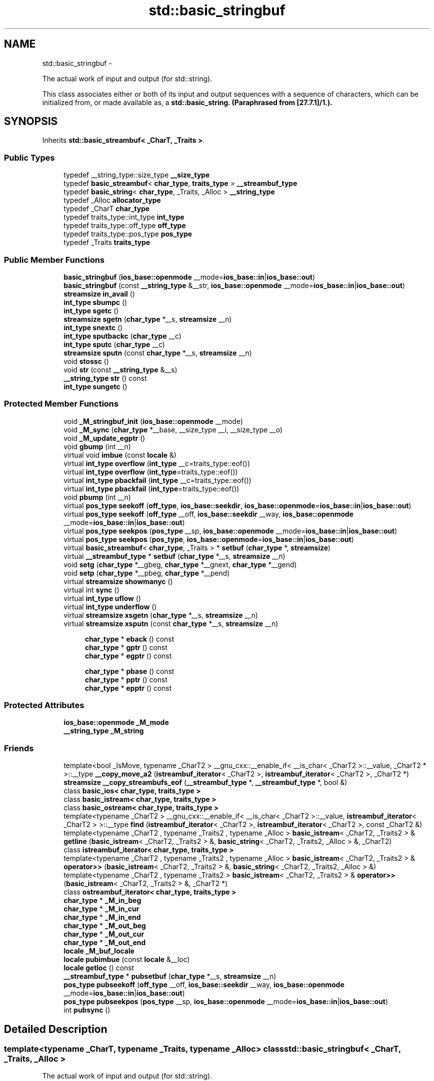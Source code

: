 .TH "std::basic_stringbuf" 3 "Sun Oct 10 2010" "libstdc++" \" -*- nroff -*-
.ad l
.nh
.SH NAME
std::basic_stringbuf \- 
.PP
The actual work of input and output (for std::string).
.PP
This class associates either or both of its input and output sequences with a sequence of characters, which can be initialized from, or made available as, a \fC\fBstd::basic_string\fP\fP. (Paraphrased from [27.7.1]/1.).  

.SH SYNOPSIS
.br
.PP
.PP
Inherits \fBstd::basic_streambuf< _CharT, _Traits >\fP.
.SS "Public Types"

.in +1c
.ti -1c
.RI "typedef __string_type::size_type \fB__size_type\fP"
.br
.ti -1c
.RI "typedef \fBbasic_streambuf\fP< \fBchar_type\fP, \fBtraits_type\fP > \fB__streambuf_type\fP"
.br
.ti -1c
.RI "typedef \fBbasic_string\fP< \fBchar_type\fP, _Traits, _Alloc > \fB__string_type\fP"
.br
.ti -1c
.RI "typedef _Alloc \fBallocator_type\fP"
.br
.ti -1c
.RI "typedef _CharT \fBchar_type\fP"
.br
.ti -1c
.RI "typedef traits_type::int_type \fBint_type\fP"
.br
.ti -1c
.RI "typedef traits_type::off_type \fBoff_type\fP"
.br
.ti -1c
.RI "typedef traits_type::pos_type \fBpos_type\fP"
.br
.ti -1c
.RI "typedef _Traits \fBtraits_type\fP"
.br
.in -1c
.SS "Public Member Functions"

.in +1c
.ti -1c
.RI "\fBbasic_stringbuf\fP (\fBios_base::openmode\fP __mode=\fBios_base::in\fP|\fBios_base::out\fP)"
.br
.ti -1c
.RI "\fBbasic_stringbuf\fP (const \fB__string_type\fP &__str, \fBios_base::openmode\fP __mode=\fBios_base::in\fP|\fBios_base::out\fP)"
.br
.ti -1c
.RI "\fBstreamsize\fP \fBin_avail\fP ()"
.br
.ti -1c
.RI "\fBint_type\fP \fBsbumpc\fP ()"
.br
.ti -1c
.RI "\fBint_type\fP \fBsgetc\fP ()"
.br
.ti -1c
.RI "\fBstreamsize\fP \fBsgetn\fP (\fBchar_type\fP *__s, \fBstreamsize\fP __n)"
.br
.ti -1c
.RI "\fBint_type\fP \fBsnextc\fP ()"
.br
.ti -1c
.RI "\fBint_type\fP \fBsputbackc\fP (\fBchar_type\fP __c)"
.br
.ti -1c
.RI "\fBint_type\fP \fBsputc\fP (\fBchar_type\fP __c)"
.br
.ti -1c
.RI "\fBstreamsize\fP \fBsputn\fP (const \fBchar_type\fP *__s, \fBstreamsize\fP __n)"
.br
.ti -1c
.RI "void \fBstossc\fP ()"
.br
.ti -1c
.RI "void \fBstr\fP (const \fB__string_type\fP &__s)"
.br
.ti -1c
.RI "\fB__string_type\fP \fBstr\fP () const "
.br
.ti -1c
.RI "\fBint_type\fP \fBsungetc\fP ()"
.br
.in -1c
.SS "Protected Member Functions"

.in +1c
.ti -1c
.RI "void \fB_M_stringbuf_init\fP (\fBios_base::openmode\fP __mode)"
.br
.ti -1c
.RI "void \fB_M_sync\fP (\fBchar_type\fP *__base, __size_type __i, __size_type __o)"
.br
.ti -1c
.RI "void \fB_M_update_egptr\fP ()"
.br
.ti -1c
.RI "void \fBgbump\fP (int __n)"
.br
.ti -1c
.RI "virtual void \fBimbue\fP (const \fBlocale\fP &)"
.br
.ti -1c
.RI "virtual \fBint_type\fP \fBoverflow\fP (\fBint_type\fP __c=traits_type::eof())"
.br
.ti -1c
.RI "virtual \fBint_type\fP \fBoverflow\fP (\fBint_type\fP=traits_type::eof())"
.br
.ti -1c
.RI "virtual \fBint_type\fP \fBpbackfail\fP (\fBint_type\fP __c=traits_type::eof())"
.br
.ti -1c
.RI "virtual \fBint_type\fP \fBpbackfail\fP (\fBint_type\fP=traits_type::eof())"
.br
.ti -1c
.RI "void \fBpbump\fP (int __n)"
.br
.ti -1c
.RI "virtual \fBpos_type\fP \fBseekoff\fP (\fBoff_type\fP, \fBios_base::seekdir\fP, \fBios_base::openmode\fP=\fBios_base::in\fP|\fBios_base::out\fP)"
.br
.ti -1c
.RI "virtual \fBpos_type\fP \fBseekoff\fP (\fBoff_type\fP __off, \fBios_base::seekdir\fP __way, \fBios_base::openmode\fP __mode=\fBios_base::in\fP|\fBios_base::out\fP)"
.br
.ti -1c
.RI "virtual \fBpos_type\fP \fBseekpos\fP (\fBpos_type\fP __sp, \fBios_base::openmode\fP __mode=\fBios_base::in\fP|\fBios_base::out\fP)"
.br
.ti -1c
.RI "virtual \fBpos_type\fP \fBseekpos\fP (\fBpos_type\fP, \fBios_base::openmode\fP=\fBios_base::in\fP|\fBios_base::out\fP)"
.br
.ti -1c
.RI "virtual \fBbasic_streambuf\fP< \fBchar_type\fP, _Traits > * \fBsetbuf\fP (\fBchar_type\fP *, \fBstreamsize\fP)"
.br
.ti -1c
.RI "virtual \fB__streambuf_type\fP * \fBsetbuf\fP (\fBchar_type\fP *__s, \fBstreamsize\fP __n)"
.br
.ti -1c
.RI "void \fBsetg\fP (\fBchar_type\fP *__gbeg, \fBchar_type\fP *__gnext, \fBchar_type\fP *__gend)"
.br
.ti -1c
.RI "void \fBsetp\fP (\fBchar_type\fP *__pbeg, \fBchar_type\fP *__pend)"
.br
.ti -1c
.RI "virtual \fBstreamsize\fP \fBshowmanyc\fP ()"
.br
.ti -1c
.RI "virtual int \fBsync\fP ()"
.br
.ti -1c
.RI "virtual \fBint_type\fP \fBuflow\fP ()"
.br
.ti -1c
.RI "virtual \fBint_type\fP \fBunderflow\fP ()"
.br
.ti -1c
.RI "virtual \fBstreamsize\fP \fBxsgetn\fP (\fBchar_type\fP *__s, \fBstreamsize\fP __n)"
.br
.ti -1c
.RI "virtual \fBstreamsize\fP \fBxsputn\fP (const \fBchar_type\fP *__s, \fBstreamsize\fP __n)"
.br
.in -1c
.PP
.RI "\fB\fP"
.br
 
.PP
.in +1c
.in +1c
.ti -1c
.RI "\fBchar_type\fP * \fBeback\fP () const "
.br
.ti -1c
.RI "\fBchar_type\fP * \fBgptr\fP () const "
.br
.ti -1c
.RI "\fBchar_type\fP * \fBegptr\fP () const "
.br
.in -1c
.in -1c
.PP
.RI "\fB\fP"
.br
 
.PP
.in +1c
.in +1c
.ti -1c
.RI "\fBchar_type\fP * \fBpbase\fP () const "
.br
.ti -1c
.RI "\fBchar_type\fP * \fBpptr\fP () const "
.br
.ti -1c
.RI "\fBchar_type\fP * \fBepptr\fP () const "
.br
.in -1c
.in -1c
.SS "Protected Attributes"

.in +1c
.ti -1c
.RI "\fBios_base::openmode\fP \fB_M_mode\fP"
.br
.ti -1c
.RI "\fB__string_type\fP \fB_M_string\fP"
.br
.in -1c
.SS "Friends"

.in +1c
.ti -1c
.RI "template<bool _IsMove, typename _CharT2 > __gnu_cxx::__enable_if< __is_char< _CharT2 >::__value, _CharT2 * >::__type \fB__copy_move_a2\fP (\fBistreambuf_iterator\fP< _CharT2 >, \fBistreambuf_iterator\fP< _CharT2 >, _CharT2 *)"
.br
.ti -1c
.RI "\fBstreamsize\fP \fB__copy_streambufs_eof\fP (\fB__streambuf_type\fP *, \fB__streambuf_type\fP *, bool &)"
.br
.ti -1c
.RI "class \fBbasic_ios< char_type, traits_type >\fP"
.br
.ti -1c
.RI "class \fBbasic_istream< char_type, traits_type >\fP"
.br
.ti -1c
.RI "class \fBbasic_ostream< char_type, traits_type >\fP"
.br
.ti -1c
.RI "template<typename _CharT2 > __gnu_cxx::__enable_if< __is_char< _CharT2 >::__value, \fBistreambuf_iterator\fP< _CharT2 > >::__type \fBfind\fP (\fBistreambuf_iterator\fP< _CharT2 >, \fBistreambuf_iterator\fP< _CharT2 >, const _CharT2 &)"
.br
.ti -1c
.RI "template<typename _CharT2 , typename _Traits2 , typename _Alloc > \fBbasic_istream\fP< _CharT2, _Traits2 > & \fBgetline\fP (\fBbasic_istream\fP< _CharT2, _Traits2 > &, \fBbasic_string\fP< _CharT2, _Traits2, _Alloc > &, _CharT2)"
.br
.ti -1c
.RI "class \fBistreambuf_iterator< char_type, traits_type >\fP"
.br
.ti -1c
.RI "template<typename _CharT2 , typename _Traits2 , typename _Alloc > \fBbasic_istream\fP< _CharT2, _Traits2 > & \fBoperator>>\fP (\fBbasic_istream\fP< _CharT2, _Traits2 > &, \fBbasic_string\fP< _CharT2, _Traits2, _Alloc > &)"
.br
.ti -1c
.RI "template<typename _CharT2 , typename _Traits2 > \fBbasic_istream\fP< _CharT2, _Traits2 > & \fBoperator>>\fP (\fBbasic_istream\fP< _CharT2, _Traits2 > &, _CharT2 *)"
.br
.ti -1c
.RI "class \fBostreambuf_iterator< char_type, traits_type >\fP"
.br
.in -1c 
.in +1c
.ti -1c
.RI "\fBchar_type\fP * \fB_M_in_beg\fP"
.br
.ti -1c
.RI "\fBchar_type\fP * \fB_M_in_cur\fP"
.br
.ti -1c
.RI "\fBchar_type\fP * \fB_M_in_end\fP"
.br
.ti -1c
.RI "\fBchar_type\fP * \fB_M_out_beg\fP"
.br
.ti -1c
.RI "\fBchar_type\fP * \fB_M_out_cur\fP"
.br
.ti -1c
.RI "\fBchar_type\fP * \fB_M_out_end\fP"
.br
.ti -1c
.RI "\fBlocale\fP \fB_M_buf_locale\fP"
.br
.ti -1c
.RI "\fBlocale\fP \fBpubimbue\fP (const \fBlocale\fP &__loc)"
.br
.ti -1c
.RI "\fBlocale\fP \fBgetloc\fP () const "
.br
.ti -1c
.RI "\fB__streambuf_type\fP * \fBpubsetbuf\fP (\fBchar_type\fP *__s, \fBstreamsize\fP __n)"
.br
.ti -1c
.RI "\fBpos_type\fP \fBpubseekoff\fP (\fBoff_type\fP __off, \fBios_base::seekdir\fP __way, \fBios_base::openmode\fP __mode=\fBios_base::in\fP|\fBios_base::out\fP)"
.br
.ti -1c
.RI "\fBpos_type\fP \fBpubseekpos\fP (\fBpos_type\fP __sp, \fBios_base::openmode\fP __mode=\fBios_base::in\fP|\fBios_base::out\fP)"
.br
.ti -1c
.RI "int \fBpubsync\fP ()"
.br
.in -1c
.SH "Detailed Description"
.PP 

.SS "template<typename _CharT, typename _Traits, typename _Alloc> class std::basic_stringbuf< _CharT, _Traits, _Alloc >"
The actual work of input and output (for std::string).
.PP
This class associates either or both of its input and output sequences with a sequence of characters, which can be initialized from, or made available as, a \fC\fBstd::basic_string\fP\fP. (Paraphrased from [27.7.1]/1.). 

For this class, open modes (of type \fC\fBios_base::openmode\fP\fP) have \fCin\fP set if the input sequence can be read, and \fCout\fP set if the output sequence can be written. 
.PP
Definition at line 58 of file sstream.
.SH "Member Typedef Documentation"
.PP 
.SS "template<typename _CharT, typename _Traits, typename _Alloc> typedef \fBbasic_streambuf\fP<\fBchar_type\fP, \fBtraits_type\fP> \fBstd::basic_stringbuf\fP< _CharT, _Traits, _Alloc >::\fB__streambuf_type\fP"
.PP
This is a non-standard type. 
.PP
Reimplemented from \fBstd::basic_streambuf< _CharT, _Traits >\fP.
.PP
Definition at line 71 of file sstream.
.SS "template<typename _CharT, typename _Traits, typename _Alloc> typedef _CharT \fBstd::basic_stringbuf\fP< _CharT, _Traits, _Alloc >::\fBchar_type\fP"These are standard types. They permit a standardized way of referring to names of (or names dependant on) the template parameters, which are specific to the implementation. 
.PP
Reimplemented from \fBstd::basic_streambuf< _CharT, _Traits >\fP.
.PP
Definition at line 62 of file sstream.
.SS "template<typename _CharT, typename _Traits, typename _Alloc> typedef traits_type::int_type \fBstd::basic_stringbuf\fP< _CharT, _Traits, _Alloc >::\fBint_type\fP"These are standard types. They permit a standardized way of referring to names of (or names dependant on) the template parameters, which are specific to the implementation. 
.PP
Reimplemented from \fBstd::basic_streambuf< _CharT, _Traits >\fP.
.PP
Definition at line 67 of file sstream.
.SS "template<typename _CharT, typename _Traits, typename _Alloc> typedef traits_type::off_type \fBstd::basic_stringbuf\fP< _CharT, _Traits, _Alloc >::\fBoff_type\fP"These are standard types. They permit a standardized way of referring to names of (or names dependant on) the template parameters, which are specific to the implementation. 
.PP
Reimplemented from \fBstd::basic_streambuf< _CharT, _Traits >\fP.
.PP
Definition at line 69 of file sstream.
.SS "template<typename _CharT, typename _Traits, typename _Alloc> typedef traits_type::pos_type \fBstd::basic_stringbuf\fP< _CharT, _Traits, _Alloc >::\fBpos_type\fP"These are standard types. They permit a standardized way of referring to names of (or names dependant on) the template parameters, which are specific to the implementation. 
.PP
Reimplemented from \fBstd::basic_streambuf< _CharT, _Traits >\fP.
.PP
Definition at line 68 of file sstream.
.SS "template<typename _CharT, typename _Traits, typename _Alloc> typedef _Traits \fBstd::basic_stringbuf\fP< _CharT, _Traits, _Alloc >::\fBtraits_type\fP"These are standard types. They permit a standardized way of referring to names of (or names dependant on) the template parameters, which are specific to the implementation. 
.PP
Reimplemented from \fBstd::basic_streambuf< _CharT, _Traits >\fP.
.PP
Definition at line 63 of file sstream.
.SH "Constructor & Destructor Documentation"
.PP 
.SS "template<typename _CharT, typename _Traits, typename _Alloc> \fBstd::basic_stringbuf\fP< _CharT, _Traits, _Alloc >::\fBbasic_stringbuf\fP (\fBios_base::openmode\fP __mode = \fC\fBios_base::in\fP | \fBios_base::out\fP\fP)\fC [inline, explicit]\fP"
.PP
Starts with an empty string buffer. \fBParameters:\fP
.RS 4
\fImode\fP Whether the buffer can read, or write, or both.
.RE
.PP
The default constructor initializes the parent class using its own default ctor. 
.PP
Definition at line 92 of file sstream.
.SS "template<typename _CharT, typename _Traits, typename _Alloc> \fBstd::basic_stringbuf\fP< _CharT, _Traits, _Alloc >::\fBbasic_stringbuf\fP (const \fB__string_type\fP & __str, \fBios_base::openmode\fP __mode = \fC\fBios_base::in\fP | \fBios_base::out\fP\fP)\fC [inline, explicit]\fP"
.PP
Starts with an existing string buffer. \fBParameters:\fP
.RS 4
\fIstr\fP A string to copy as a starting buffer. 
.br
\fImode\fP Whether the buffer can read, or write, or both.
.RE
.PP
This constructor initializes the parent class using its own default ctor. 
.PP
Definition at line 105 of file sstream.
.SH "Member Function Documentation"
.PP 
.SS "template<typename _CharT, typename _Traits> \fBchar_type\fP* \fBstd::basic_streambuf\fP< _CharT, _Traits >::eback () const\fC [inline, protected, inherited]\fP"
.PP
Access to the get area. These functions are only available to other protected functions, including derived classes.
.PP
.IP "\(bu" 2
\fBeback()\fP returns the beginning pointer for the input sequence
.IP "\(bu" 2
\fBgptr()\fP returns the next pointer for the input sequence
.IP "\(bu" 2
\fBegptr()\fP returns the end pointer for the input sequence 
.PP

.PP
Definition at line 460 of file streambuf.
.PP
Referenced by std::basic_filebuf< _CharT, _Traits >::imbue(), and std::basic_filebuf< _CharT, _Traits >::underflow().
.SS "template<typename _CharT, typename _Traits> \fBchar_type\fP* \fBstd::basic_streambuf\fP< _CharT, _Traits >::egptr () const\fC [inline, protected, inherited]\fP"
.PP
Access to the get area. These functions are only available to other protected functions, including derived classes.
.PP
.IP "\(bu" 2
\fBeback()\fP returns the beginning pointer for the input sequence
.IP "\(bu" 2
\fBgptr()\fP returns the next pointer for the input sequence
.IP "\(bu" 2
\fBegptr()\fP returns the end pointer for the input sequence 
.PP

.PP
Definition at line 466 of file streambuf.
.PP
Referenced by std::basic_filebuf< _CharT, _Traits >::showmanyc(), std::basic_stringbuf< _CharT, _Traits, _Alloc >::underflow(), and std::basic_filebuf< _CharT, _Traits >::underflow().
.SS "template<typename _CharT, typename _Traits> \fBchar_type\fP* \fBstd::basic_streambuf\fP< _CharT, _Traits >::epptr () const\fC [inline, protected, inherited]\fP"
.PP
Access to the put area. These functions are only available to other protected functions, including derived classes.
.PP
.IP "\(bu" 2
\fBpbase()\fP returns the beginning pointer for the output sequence
.IP "\(bu" 2
\fBpptr()\fP returns the next pointer for the output sequence
.IP "\(bu" 2
\fBepptr()\fP returns the end pointer for the output sequence 
.PP

.PP
Definition at line 513 of file streambuf.
.PP
Referenced by std::basic_streambuf< _CharT, _Traits >::xsputn().
.SS "template<typename _CharT, typename _Traits> void \fBstd::basic_streambuf\fP< _CharT, _Traits >::gbump (int __n)\fC [inline, protected, inherited]\fP"
.PP
Moving the read position. \fBParameters:\fP
.RS 4
\fIn\fP The delta by which to move.
.RE
.PP
This just advances the read position without returning any data. 
.PP
Definition at line 476 of file streambuf.
.SS "template<typename _CharT, typename _Traits> \fBlocale\fP \fBstd::basic_streambuf\fP< _CharT, _Traits >::getloc () const\fC [inline, inherited]\fP"
.PP
Locale access. \fBReturns:\fP
.RS 4
The current locale in effect.
.RE
.PP
If pubimbue(loc) has been called, then the most recent \fCloc\fP is returned. Otherwise the global locale in effect at the time of construction is returned. 
.PP
Definition at line 222 of file streambuf.
.SS "template<typename _CharT, typename _Traits> \fBchar_type\fP* \fBstd::basic_streambuf\fP< _CharT, _Traits >::gptr () const\fC [inline, protected, inherited]\fP"
.PP
Access to the get area. These functions are only available to other protected functions, including derived classes.
.PP
.IP "\(bu" 2
\fBeback()\fP returns the beginning pointer for the input sequence
.IP "\(bu" 2
\fBgptr()\fP returns the next pointer for the input sequence
.IP "\(bu" 2
\fBegptr()\fP returns the end pointer for the input sequence 
.PP

.PP
Definition at line 463 of file streambuf.
.PP
Referenced by std::basic_filebuf< _CharT, _Traits >::imbue(), std::basic_filebuf< _CharT, _Traits >::showmanyc(), std::basic_stringbuf< _CharT, _Traits, _Alloc >::underflow(), and std::basic_filebuf< _CharT, _Traits >::underflow().
.SS "template<typename _CharT, typename _Traits> virtual void \fBstd::basic_streambuf\fP< _CharT, _Traits >::imbue (const \fBlocale\fP &)\fC [inline, protected, virtual, inherited]\fP"
.PP
Changes translations. \fBParameters:\fP
.RS 4
\fIloc\fP A new locale.
.RE
.PP
Translations done during I/O which depend on the current locale are changed by this call. The standard adds, \fIBetween invocations of this function a class derived from streambuf can safely cache results of calls to locale functions and to members of facets so obtained.\fP
.PP
\fBNote:\fP
.RS 4
Base class version does nothing. 
.RE
.PP

.PP
Reimplemented in \fBstd::basic_filebuf< _CharT, _Traits >\fP, \fBstd::basic_filebuf< _CharT, encoding_char_traits< _CharT > >\fP, and \fBstd::basic_filebuf< char_type, traits_type >\fP.
.PP
Definition at line 554 of file streambuf.
.SS "template<typename _CharT, typename _Traits> \fBstreamsize\fP \fBstd::basic_streambuf\fP< _CharT, _Traits >::in_avail ()\fC [inline, inherited]\fP"
.PP
Looking ahead into the stream. \fBReturns:\fP
.RS 4
The number of characters available.
.RE
.PP
If a read position is available, returns the number of characters available for reading before the buffer must be refilled. Otherwise returns the derived \fC\fBshowmanyc()\fP\fP. 
.PP
Definition at line 262 of file streambuf.
.SS "template<typename _CharT, typename _Traits> virtual \fBint_type\fP \fBstd::basic_streambuf\fP< _CharT, _Traits >::overflow (\fBint_type\fP = \fCtraits_type::eof()\fP)\fC [inline, protected, virtual, inherited]\fP"
.PP
Consumes data from the buffer; writes to the controlled sequence. \fBParameters:\fP
.RS 4
\fIc\fP An additional character to consume. 
.RE
.PP
\fBReturns:\fP
.RS 4
eof() to indicate failure, something else (usually \fIc\fP, or not_eof())
.RE
.PP
Informally, this function is called when the output buffer is full (or does not exist, as buffering need not actually be done). If a buffer exists, it is \fIconsumed\fP, with \fIsome effect\fP on the controlled sequence. (Typically, the buffer is written out to the sequence verbatim.) In either case, the character \fIc\fP is also written out, if \fIc\fP is not \fCeof()\fP.
.PP
For a formal definition of this function, see a good text such as Langer & Kreft, or [27.5.2.4.5]/3-7.
.PP
A functioning output streambuf can be created by overriding only this function (no buffer area will be used).
.PP
\fBNote:\fP
.RS 4
Base class version does nothing, returns eof(). 
.RE
.PP

.PP
Reimplemented in \fB__gnu_cxx::stdio_sync_filebuf< _CharT, _Traits >\fP.
.PP
Definition at line 746 of file streambuf.
.PP
Referenced by std::basic_streambuf< _CharT, _Traits >::xsputn().
.SS "template<typename _CharT, typename _Traits> virtual \fBint_type\fP \fBstd::basic_streambuf\fP< _CharT, _Traits >::pbackfail (\fBint_type\fP = \fCtraits_type::eof()\fP)\fC [inline, protected, virtual, inherited]\fP"
.PP
Tries to back up the input sequence. \fBParameters:\fP
.RS 4
\fIc\fP The character to be inserted back into the sequence. 
.RE
.PP
\fBReturns:\fP
.RS 4
eof() on failure, \fIsome other value\fP on success 
.RE
.PP
\fBPostcondition:\fP
.RS 4
The constraints of \fC\fBgptr()\fP\fP, \fC\fBeback()\fP\fP, and \fC\fBpptr()\fP\fP are the same as for \fC\fBunderflow()\fP\fP.
.RE
.PP
\fBNote:\fP
.RS 4
Base class version does nothing, returns eof(). 
.RE
.PP

.PP
Reimplemented in \fB__gnu_cxx::stdio_sync_filebuf< _CharT, _Traits >\fP.
.PP
Definition at line 702 of file streambuf.
.SS "template<typename _CharT, typename _Traits> \fBchar_type\fP* \fBstd::basic_streambuf\fP< _CharT, _Traits >::pbase () const\fC [inline, protected, inherited]\fP"
.PP
Access to the put area. These functions are only available to other protected functions, including derived classes.
.PP
.IP "\(bu" 2
\fBpbase()\fP returns the beginning pointer for the output sequence
.IP "\(bu" 2
\fBpptr()\fP returns the next pointer for the output sequence
.IP "\(bu" 2
\fBepptr()\fP returns the end pointer for the output sequence 
.PP

.PP
Definition at line 507 of file streambuf.
.PP
Referenced by std::basic_filebuf< _CharT, _Traits >::sync().
.SS "template<typename _CharT, typename _Traits> void \fBstd::basic_streambuf\fP< _CharT, _Traits >::pbump (int __n)\fC [inline, protected, inherited]\fP"
.PP
Moving the write position. \fBParameters:\fP
.RS 4
\fIn\fP The delta by which to move.
.RE
.PP
This just advances the write position without returning any data. 
.PP
Definition at line 523 of file streambuf.
.PP
Referenced by std::basic_streambuf< _CharT, _Traits >::xsputn().
.SS "template<typename _CharT, typename _Traits> \fBchar_type\fP* \fBstd::basic_streambuf\fP< _CharT, _Traits >::pptr () const\fC [inline, protected, inherited]\fP"
.PP
Access to the put area. These functions are only available to other protected functions, including derived classes.
.PP
.IP "\(bu" 2
\fBpbase()\fP returns the beginning pointer for the output sequence
.IP "\(bu" 2
\fBpptr()\fP returns the next pointer for the output sequence
.IP "\(bu" 2
\fBepptr()\fP returns the end pointer for the output sequence 
.PP

.PP
Definition at line 510 of file streambuf.
.PP
Referenced by std::basic_filebuf< _CharT, _Traits >::sync(), and std::basic_streambuf< _CharT, _Traits >::xsputn().
.SS "template<typename _CharT, typename _Traits> \fBlocale\fP \fBstd::basic_streambuf\fP< _CharT, _Traits >::pubimbue (const \fBlocale\fP & __loc)\fC [inline, inherited]\fP"
.PP
Entry point for \fBimbue()\fP. \fBParameters:\fP
.RS 4
\fIloc\fP The new locale. 
.RE
.PP
\fBReturns:\fP
.RS 4
The previous locale.
.RE
.PP
Calls the derived imbue(loc). 
.PP
Definition at line 205 of file streambuf.
.SS "template<typename _CharT, typename _Traits> \fBpos_type\fP \fBstd::basic_streambuf\fP< _CharT, _Traits >::pubseekoff (\fBoff_type\fP __off, \fBios_base::seekdir\fP __way, \fBios_base::openmode\fP __mode = \fC\fBios_base::in\fP | \fBios_base::out\fP\fP)\fC [inline, inherited]\fP"
.PP
Entry point for \fBimbue()\fP. \fBParameters:\fP
.RS 4
\fIloc\fP The new locale. 
.RE
.PP
\fBReturns:\fP
.RS 4
The previous locale.
.RE
.PP
Calls the derived imbue(loc). 
.PP
Definition at line 239 of file streambuf.
.SS "template<typename _CharT, typename _Traits> \fBpos_type\fP \fBstd::basic_streambuf\fP< _CharT, _Traits >::pubseekpos (\fBpos_type\fP __sp, \fBios_base::openmode\fP __mode = \fC\fBios_base::in\fP | \fBios_base::out\fP\fP)\fC [inline, inherited]\fP"
.PP
Entry point for \fBimbue()\fP. \fBParameters:\fP
.RS 4
\fIloc\fP The new locale. 
.RE
.PP
\fBReturns:\fP
.RS 4
The previous locale.
.RE
.PP
Calls the derived imbue(loc). 
.PP
Definition at line 244 of file streambuf.
.SS "template<typename _CharT, typename _Traits> \fB__streambuf_type\fP* \fBstd::basic_streambuf\fP< _CharT, _Traits >::pubsetbuf (\fBchar_type\fP * __s, \fBstreamsize\fP __n)\fC [inline, inherited]\fP"
.PP
Entry points for derived buffer functions. The public versions of \fCpubfoo\fP dispatch to the protected derived \fCfoo\fP member functions, passing the arguments (if any) and returning the result unchanged. 
.PP
Definition at line 235 of file streambuf.
.SS "template<typename _CharT, typename _Traits> int \fBstd::basic_streambuf\fP< _CharT, _Traits >::pubsync ()\fC [inline, inherited]\fP"
.PP
Entry point for \fBimbue()\fP. \fBParameters:\fP
.RS 4
\fIloc\fP The new locale. 
.RE
.PP
\fBReturns:\fP
.RS 4
The previous locale.
.RE
.PP
Calls the derived imbue(loc). 
.PP
Definition at line 249 of file streambuf.
.PP
Referenced by std::basic_istream< _CharT, _Traits >::sync().
.SS "template<typename _CharT, typename _Traits> \fBint_type\fP \fBstd::basic_streambuf\fP< _CharT, _Traits >::sbumpc ()\fC [inline, inherited]\fP"
.PP
Getting the next character. \fBReturns:\fP
.RS 4
The next character, or eof.
.RE
.PP
If the input read position is available, returns that character and increments the read pointer, otherwise calls and returns \fC\fBuflow()\fP\fP. 
.PP
Definition at line 294 of file streambuf.
.PP
Referenced by std::basic_istream< _CharT, _Traits >::getline(), std::basic_istream< _CharT, _Traits >::ignore(), and std::istreambuf_iterator< _CharT, _Traits >::operator++().
.SS "template<typename _CharT, typename _Traits> virtual \fBpos_type\fP \fBstd::basic_streambuf\fP< _CharT, _Traits >::seekoff (\fBoff_type\fP, \fBios_base::seekdir\fP, \fBios_base::openmode\fP = \fC\fBios_base::in\fP | \fBios_base::out\fP\fP)\fC [inline, protected, virtual, inherited]\fP"
.PP
Alters the stream positions. Each derived class provides its own appropriate behavior. 
.PP
\fBNote:\fP
.RS 4
Base class version does nothing, returns a \fCpos_type\fP that represents an invalid stream position. 
.RE
.PP

.PP
Definition at line 580 of file streambuf.
.SS "template<typename _CharT, typename _Traits> virtual \fBpos_type\fP \fBstd::basic_streambuf\fP< _CharT, _Traits >::seekpos (\fBpos_type\fP, \fBios_base::openmode\fP = \fC\fBios_base::in\fP | \fBios_base::out\fP\fP)\fC [inline, protected, virtual, inherited]\fP"
.PP
Alters the stream positions. Each derived class provides its own appropriate behavior. 
.PP
\fBNote:\fP
.RS 4
Base class version does nothing, returns a \fCpos_type\fP that represents an invalid stream position. 
.RE
.PP

.PP
Definition at line 592 of file streambuf.
.SS "template<typename _CharT, typename _Traits, typename _Alloc> virtual \fB__streambuf_type\fP* \fBstd::basic_stringbuf\fP< _CharT, _Traits, _Alloc >::setbuf (\fBchar_type\fP * __s, \fBstreamsize\fP __n)\fC [inline, protected, virtual]\fP"
.PP
Manipulates the buffer. \fBParameters:\fP
.RS 4
\fIs\fP Pointer to a buffer area. 
.br
\fIn\fP Size of \fIs\fP. 
.RE
.PP
\fBReturns:\fP
.RS 4
\fCthis\fP 
.RE
.PP
If no buffer has already been created, and both \fIs\fP and \fIn\fP are non-zero, then \fCs\fP is used as a buffer; see http://gcc.gnu.org/onlinedocs/libstdc++/manual/bk01pt11ch25s02.html for more. 
.PP
Definition at line 196 of file sstream.
.PP
References std::basic_string< _CharT, _Traits, _Alloc >::clear().
.SS "template<typename _CharT, typename _Traits> virtual \fBbasic_streambuf\fP<\fBchar_type\fP,_Traits>* \fBstd::basic_streambuf\fP< _CharT, _Traits >::setbuf (\fBchar_type\fP *, \fBstreamsize\fP)\fC [inline, protected, virtual, inherited]\fP"
.PP
Manipulates the buffer. Each derived class provides its own appropriate behavior. See the next-to-last paragraph of http://gcc.gnu.org/onlinedocs/libstdc++/manual/bk01pt11ch25s02.html for more on this function.
.PP
\fBNote:\fP
.RS 4
Base class version does nothing, returns \fCthis\fP. 
.RE
.PP

.PP
Definition at line 569 of file streambuf.
.SS "template<typename _CharT, typename _Traits> void \fBstd::basic_streambuf\fP< _CharT, _Traits >::setg (\fBchar_type\fP * __gbeg, \fBchar_type\fP * __gnext, \fBchar_type\fP * __gend)\fC [inline, protected, inherited]\fP"
.PP
Setting the three read area pointers. \fBParameters:\fP
.RS 4
\fIgbeg\fP A pointer. 
.br
\fIgnext\fP A pointer. 
.br
\fIgend\fP A pointer. 
.RE
.PP
\fBPostcondition:\fP
.RS 4
\fIgbeg\fP == \fC\fBeback()\fP\fP, \fIgnext\fP == \fC\fBgptr()\fP\fP, and \fIgend\fP == \fC\fBegptr()\fP\fP 
.RE
.PP

.PP
Definition at line 487 of file streambuf.
.SS "template<typename _CharT, typename _Traits> void \fBstd::basic_streambuf\fP< _CharT, _Traits >::setp (\fBchar_type\fP * __pbeg, \fBchar_type\fP * __pend)\fC [inline, protected, inherited]\fP"
.PP
Setting the three write area pointers. \fBParameters:\fP
.RS 4
\fIpbeg\fP A pointer. 
.br
\fIpend\fP A pointer. 
.RE
.PP
\fBPostcondition:\fP
.RS 4
\fIpbeg\fP == \fC\fBpbase()\fP\fP, \fIpbeg\fP == \fC\fBpptr()\fP\fP, and \fIpend\fP == \fC\fBepptr()\fP\fP 
.RE
.PP

.PP
Definition at line 533 of file streambuf.
.SS "template<typename _CharT, typename _Traits> \fBint_type\fP \fBstd::basic_streambuf\fP< _CharT, _Traits >::sgetc ()\fC [inline, inherited]\fP"
.PP
Getting the next character. \fBReturns:\fP
.RS 4
The next character, or eof.
.RE
.PP
If the input read position is available, returns that character, otherwise calls and returns \fC\fBunderflow()\fP\fP. Does not move the read position after fetching the character. 
.PP
Definition at line 316 of file streambuf.
.PP
Referenced by std::basic_istream< _CharT, _Traits >::get(), std::basic_istream< _CharT, _Traits >::getline(), std::basic_istream< _CharT, _Traits >::ignore(), and std::basic_istream< _CharT, _Traits >::sentry::sentry().
.SS "template<typename _CharT, typename _Traits> \fBstreamsize\fP \fBstd::basic_streambuf\fP< _CharT, _Traits >::sgetn (\fBchar_type\fP * __s, \fBstreamsize\fP __n)\fC [inline, inherited]\fP"
.PP
Entry point for xsgetn. \fBParameters:\fP
.RS 4
\fIs\fP A buffer area. 
.br
\fIn\fP A count.
.RE
.PP
Returns xsgetn(s,n). The effect is to fill \fIs\fP[0] through \fIs\fP[n-1] with characters from the input sequence, if possible. 
.PP
Definition at line 335 of file streambuf.
.SS "template<typename _CharT, typename _Traits, typename _Alloc> virtual \fBstreamsize\fP \fBstd::basic_stringbuf\fP< _CharT, _Traits, _Alloc >::showmanyc ()\fC [inline, protected, virtual]\fP"
.PP
Investigating the data available. \fBReturns:\fP
.RS 4
An estimate of the number of characters available in the input sequence, or -1.
.RE
.PP
\fIIf it returns a positive value, then successive calls to \fC\fBunderflow()\fP\fP will not return \fCtraits::eof()\fP until at least that number of characters have been supplied. If \fC\fBshowmanyc()\fP\fP returns -1, then calls to \fC\fBunderflow()\fP\fP or \fC\fBuflow()\fP\fP will fail.\fP [27.5.2.4.3]/1
.PP
\fBNote:\fP
.RS 4
Base class version does nothing, returns zero. 
.PP
The standard adds that \fIthe intention is not only that the calls [to underflow or uflow] will not return \fCeof()\fP but that they will return immediately.\fP 
.PP
The standard adds that \fIthe morphemes of \fCshowmanyc\fP are \fBes-how-many-see\fP, not \fBshow-manic\fP.\fP 
.RE
.PP

.PP
Reimplemented from \fBstd::basic_streambuf< _CharT, _Traits >\fP.
.PP
Definition at line 164 of file sstream.
.SS "template<typename _CharT, typename _Traits> \fBint_type\fP \fBstd::basic_streambuf\fP< _CharT, _Traits >::snextc ()\fC [inline, inherited]\fP"
.PP
Getting the next character. \fBReturns:\fP
.RS 4
The next character, or eof.
.RE
.PP
Calls \fC\fBsbumpc()\fP\fP, and if that function returns \fCtraits::eof()\fP, so does this function. Otherwise, \fC\fBsgetc()\fP\fP. 
.PP
Definition at line 276 of file streambuf.
.PP
Referenced by std::basic_istream< _CharT, _Traits >::get(), std::basic_istream< _CharT, _Traits >::getline(), std::basic_istream< _CharT, _Traits >::ignore(), and std::basic_istream< _CharT, _Traits >::sentry::sentry().
.SS "template<typename _CharT, typename _Traits> \fBint_type\fP \fBstd::basic_streambuf\fP< _CharT, _Traits >::sputbackc (\fBchar_type\fP __c)\fC [inline, inherited]\fP"
.PP
Pushing characters back into the input stream. \fBParameters:\fP
.RS 4
\fIc\fP The character to push back. 
.RE
.PP
\fBReturns:\fP
.RS 4
The previous character, if possible.
.RE
.PP
Similar to \fBsungetc()\fP, but \fIc\fP is pushed onto the stream instead of \fIthe previous character.\fP If successful, the next character fetched from the input stream will be \fIc\fP. 
.PP
Definition at line 350 of file streambuf.
.PP
Referenced by std::basic_istream< _CharT, _Traits >::putback().
.SS "template<typename _CharT, typename _Traits> \fBint_type\fP \fBstd::basic_streambuf\fP< _CharT, _Traits >::sputc (\fBchar_type\fP __c)\fC [inline, inherited]\fP"
.PP
Entry point for all single-character output functions. \fBParameters:\fP
.RS 4
\fIc\fP A character to output. 
.RE
.PP
\fBReturns:\fP
.RS 4
\fIc\fP, if possible.
.RE
.PP
One of two public output functions.
.PP
If a write position is available for the output sequence (i.e., the buffer is not full), stores \fIc\fP in that position, increments the position, and returns \fCtraits::to_int_type(c)\fP. If a write position is not available, returns \fCoverflow(c)\fP. 
.PP
Definition at line 402 of file streambuf.
.PP
Referenced by std::basic_istream< _CharT, _Traits >::get(), and std::ostreambuf_iterator< _CharT, _Traits >::operator=().
.SS "template<typename _CharT, typename _Traits> \fBstreamsize\fP \fBstd::basic_streambuf\fP< _CharT, _Traits >::sputn (const \fBchar_type\fP * __s, \fBstreamsize\fP __n)\fC [inline, inherited]\fP"
.PP
Entry point for all single-character output functions. \fBParameters:\fP
.RS 4
\fIs\fP A buffer read area. 
.br
\fIn\fP A count.
.RE
.PP
One of two public output functions.
.PP
Returns xsputn(s,n). The effect is to write \fIs\fP[0] through \fIs\fP[n-1] to the output sequence, if possible. 
.PP
Definition at line 428 of file streambuf.
.SS "template<typename _CharT, typename _Traits> void \fBstd::basic_streambuf\fP< _CharT, _Traits >::stossc ()\fC [inline, inherited]\fP"
.PP
Tosses a character. Advances the read pointer, ignoring the character that would have been read.
.PP
See http://gcc.gnu.org/ml/libstdc++/2002-05/msg00168.html 
.PP
Definition at line 761 of file streambuf.
.SS "template<typename _CharT, typename _Traits, typename _Alloc> void \fBstd::basic_stringbuf\fP< _CharT, _Traits, _Alloc >::str (const \fB__string_type\fP & __s)\fC [inline]\fP"
.PP
Setting a new buffer. \fBParameters:\fP
.RS 4
\fIs\fP The string to use as a new sequence.
.RE
.PP
Deallocates any previous stored sequence, then copies \fIs\fP to use as a new one. 
.PP
Definition at line 144 of file sstream.
.PP
References std::basic_string< _CharT, _Traits, _Alloc >::assign(), std::basic_string< _CharT, _Traits, _Alloc >::data(), and std::basic_string< _CharT, _Traits, _Alloc >::size().
.SS "template<typename _CharT, typename _Traits, typename _Alloc> \fB__string_type\fP \fBstd::basic_stringbuf\fP< _CharT, _Traits, _Alloc >::str () const\fC [inline]\fP"
.PP
Copying out the string buffer. \fBReturns:\fP
.RS 4
A copy of one of the underlying sequences.
.RE
.PP
\fIIf the buffer is only created in input mode, the underlying character sequence is equal to the input sequence; otherwise, it is equal to the output sequence.\fP [27.7.1.2]/1 
.PP
Definition at line 120 of file sstream.
.SS "template<typename _CharT, typename _Traits> \fBint_type\fP \fBstd::basic_streambuf\fP< _CharT, _Traits >::sungetc ()\fC [inline, inherited]\fP"
.PP
Moving backwards in the input stream. \fBReturns:\fP
.RS 4
The previous character, if possible.
.RE
.PP
If a putback position is available, this function decrements the input pointer and returns that character. Otherwise, calls and returns \fBpbackfail()\fP. The effect is to \fIunget\fP the last character \fIgotten\fP. 
.PP
Definition at line 375 of file streambuf.
.PP
Referenced by std::basic_istream< _CharT, _Traits >::unget().
.SS "template<typename _CharT, typename _Traits> virtual int \fBstd::basic_streambuf\fP< _CharT, _Traits >::sync (void)\fC [inline, protected, virtual, inherited]\fP"
.PP
Synchronizes the buffer arrays with the controlled sequences. \fBReturns:\fP
.RS 4
-1 on failure.
.RE
.PP
Each derived class provides its own appropriate behavior, including the definition of \fIfailure\fP. 
.PP
\fBNote:\fP
.RS 4
Base class version does nothing, returns zero. 
.RE
.PP

.PP
Reimplemented in \fBstd::basic_filebuf< _CharT, _Traits >\fP, \fB__gnu_cxx::stdio_sync_filebuf< _CharT, _Traits >\fP, \fBstd::basic_filebuf< _CharT, encoding_char_traits< _CharT > >\fP, and \fBstd::basic_filebuf< char_type, traits_type >\fP.
.PP
Definition at line 605 of file streambuf.
.SS "template<typename _CharT, typename _Traits> virtual \fBint_type\fP \fBstd::basic_streambuf\fP< _CharT, _Traits >::uflow ()\fC [inline, protected, virtual, inherited]\fP"
.PP
Fetches more data from the controlled sequence. \fBReturns:\fP
.RS 4
The first character from the \fIpending sequence\fP.
.RE
.PP
Informally, this function does the same thing as \fC\fBunderflow()\fP\fP, and in fact is required to call that function. It also returns the new character, like \fC\fBunderflow()\fP\fP does. However, this function also moves the read position forward by one. 
.PP
Reimplemented in \fB__gnu_cxx::stdio_sync_filebuf< _CharT, _Traits >\fP.
.PP
Definition at line 678 of file streambuf.
.SS "template<class _CharT , class _Traits , class _Alloc > \fBbasic_stringbuf\fP< _CharT, _Traits, _Alloc >::\fBint_type\fP \fBstd::basic_stringbuf\fP< _CharT, _Traits, _Alloc >::underflow ()\fC [protected, virtual]\fP"
.PP
Fetches more data from the controlled sequence. \fBReturns:\fP
.RS 4
The first character from the \fIpending sequence\fP.
.RE
.PP
Informally, this function is called when the input buffer is exhausted (or does not exist, as buffering need not actually be done). If a buffer exists, it is \fIrefilled\fP. In either case, the next available character is returned, or \fCtraits::eof()\fP to indicate a null pending sequence.
.PP
For a formal definition of the pending sequence, see a good text such as Langer & Kreft, or [27.5.2.4.3]/7-14.
.PP
A functioning input streambuf can be created by overriding only this function (no buffer area will be used). For an example, see http://gcc.gnu.org/onlinedocs/libstdc++/manual/bk01pt11ch25.html
.PP
\fBNote:\fP
.RS 4
Base class version does nothing, returns eof(). 
.RE
.PP

.PP
Reimplemented from \fBstd::basic_streambuf< _CharT, _Traits >\fP.
.PP
Definition at line 131 of file sstream.tcc.
.PP
References std::basic_stringbuf< _CharT, _Traits, _Alloc >::_M_mode, std::basic_streambuf< _CharT, _Traits >::egptr(), std::basic_streambuf< _CharT, _Traits >::gptr(), and std::ios_base::in.
.SS "template<typename _CharT , typename _Traits > \fBstreamsize\fP \fBstd::basic_streambuf\fP< _CharT, _Traits >::xsgetn (\fBchar_type\fP * __s, \fBstreamsize\fP __n)\fC [protected, virtual, inherited]\fP"
.PP
Multiple character extraction. \fBParameters:\fP
.RS 4
\fIs\fP A buffer area. 
.br
\fIn\fP Maximum number of characters to assign. 
.RE
.PP
\fBReturns:\fP
.RS 4
The number of characters assigned.
.RE
.PP
Fills \fIs\fP[0] through \fIs\fP[n-1] with characters from the input sequence, as if by \fC\fBsbumpc()\fP\fP. Stops when either \fIn\fP characters have been copied, or when \fCtraits::eof()\fP would be copied.
.PP
It is expected that derived classes provide a more efficient implementation by overriding this definition. 
.PP
Reimplemented in \fB__gnu_cxx::stdio_sync_filebuf< _CharT, _Traits >\fP.
.PP
Definition at line 45 of file streambuf.tcc.
.PP
References std::min().
.SS "template<typename _CharT , typename _Traits > \fBstreamsize\fP \fBstd::basic_streambuf\fP< _CharT, _Traits >::xsputn (const \fBchar_type\fP * __s, \fBstreamsize\fP __n)\fC [protected, virtual, inherited]\fP"
.PP
Multiple character insertion. \fBParameters:\fP
.RS 4
\fIs\fP A buffer area. 
.br
\fIn\fP Maximum number of characters to write. 
.RE
.PP
\fBReturns:\fP
.RS 4
The number of characters written.
.RE
.PP
Writes \fIs\fP[0] through \fIs\fP[n-1] to the output sequence, as if by \fC\fBsputc()\fP\fP. Stops when either \fIn\fP characters have been copied, or when \fC\fBsputc()\fP\fP would return \fCtraits::eof()\fP.
.PP
It is expected that derived classes provide a more efficient implementation by overriding this definition. 
.PP
Reimplemented in \fB__gnu_cxx::stdio_sync_filebuf< _CharT, _Traits >\fP.
.PP
Definition at line 79 of file streambuf.tcc.
.PP
References std::basic_streambuf< _CharT, _Traits >::epptr(), std::min(), std::basic_streambuf< _CharT, _Traits >::overflow(), std::basic_streambuf< _CharT, _Traits >::pbump(), and std::basic_streambuf< _CharT, _Traits >::pptr().
.SH "Member Data Documentation"
.PP 
.SS "template<typename _CharT, typename _Traits> \fBlocale\fP \fBstd::basic_streambuf\fP< _CharT, _Traits >::\fB_M_buf_locale\fP\fC [protected, inherited]\fP"
.PP
Current locale setting. 
.PP
Definition at line 188 of file streambuf.
.PP
Referenced by std::basic_filebuf< _CharT, _Traits >::basic_filebuf().
.SS "template<typename _CharT, typename _Traits> \fBchar_type\fP* \fBstd::basic_streambuf\fP< _CharT, _Traits >::\fB_M_in_beg\fP\fC [protected, inherited]\fP"This is based on _IO_FILE, just reordered to be more consistent, and is intended to be the most minimal abstraction for an internal buffer.
.IP "\(bu" 2
get == input == read
.IP "\(bu" 2
put == output == write 
.PP

.PP
Definition at line 180 of file streambuf.
.SS "template<typename _CharT, typename _Traits> \fBchar_type\fP* \fBstd::basic_streambuf\fP< _CharT, _Traits >::\fB_M_in_cur\fP\fC [protected, inherited]\fP"
.PP
Entry point for \fBimbue()\fP. \fBParameters:\fP
.RS 4
\fIloc\fP The new locale. 
.RE
.PP
\fBReturns:\fP
.RS 4
The previous locale.
.RE
.PP
Calls the derived imbue(loc). 
.PP
Definition at line 181 of file streambuf.
.SS "template<typename _CharT, typename _Traits> \fBchar_type\fP* \fBstd::basic_streambuf\fP< _CharT, _Traits >::\fB_M_in_end\fP\fC [protected, inherited]\fP"
.PP
Entry point for \fBimbue()\fP. \fBParameters:\fP
.RS 4
\fIloc\fP The new locale. 
.RE
.PP
\fBReturns:\fP
.RS 4
The previous locale.
.RE
.PP
Calls the derived imbue(loc). 
.PP
Definition at line 182 of file streambuf.
.SS "template<typename _CharT, typename _Traits, typename _Alloc> \fBios_base::openmode\fP \fBstd::basic_stringbuf\fP< _CharT, _Traits, _Alloc >::\fB_M_mode\fP\fC [protected]\fP"
.PP
Place to stash in || out || in | out settings for current stringbuf. 
.PP
Definition at line 77 of file sstream.
.PP
Referenced by std::basic_stringbuf< _CharT, _Traits, _Alloc >::underflow().
.SS "template<typename _CharT, typename _Traits> \fBchar_type\fP* \fBstd::basic_streambuf\fP< _CharT, _Traits >::\fB_M_out_beg\fP\fC [protected, inherited]\fP"
.PP
Entry point for \fBimbue()\fP. \fBParameters:\fP
.RS 4
\fIloc\fP The new locale. 
.RE
.PP
\fBReturns:\fP
.RS 4
The previous locale.
.RE
.PP
Calls the derived imbue(loc). 
.PP
Definition at line 183 of file streambuf.
.SS "template<typename _CharT, typename _Traits> \fBchar_type\fP* \fBstd::basic_streambuf\fP< _CharT, _Traits >::\fB_M_out_cur\fP\fC [protected, inherited]\fP"
.PP
Entry point for \fBimbue()\fP. \fBParameters:\fP
.RS 4
\fIloc\fP The new locale. 
.RE
.PP
\fBReturns:\fP
.RS 4
The previous locale.
.RE
.PP
Calls the derived imbue(loc). 
.PP
Definition at line 184 of file streambuf.
.SS "template<typename _CharT, typename _Traits> \fBchar_type\fP* \fBstd::basic_streambuf\fP< _CharT, _Traits >::\fB_M_out_end\fP\fC [protected, inherited]\fP"
.PP
Entry point for \fBimbue()\fP. \fBParameters:\fP
.RS 4
\fIloc\fP The new locale. 
.RE
.PP
\fBReturns:\fP
.RS 4
The previous locale.
.RE
.PP
Calls the derived imbue(loc). 
.PP
Definition at line 185 of file streambuf.

.SH "Author"
.PP 
Generated automatically by Doxygen for libstdc++ from the source code.

